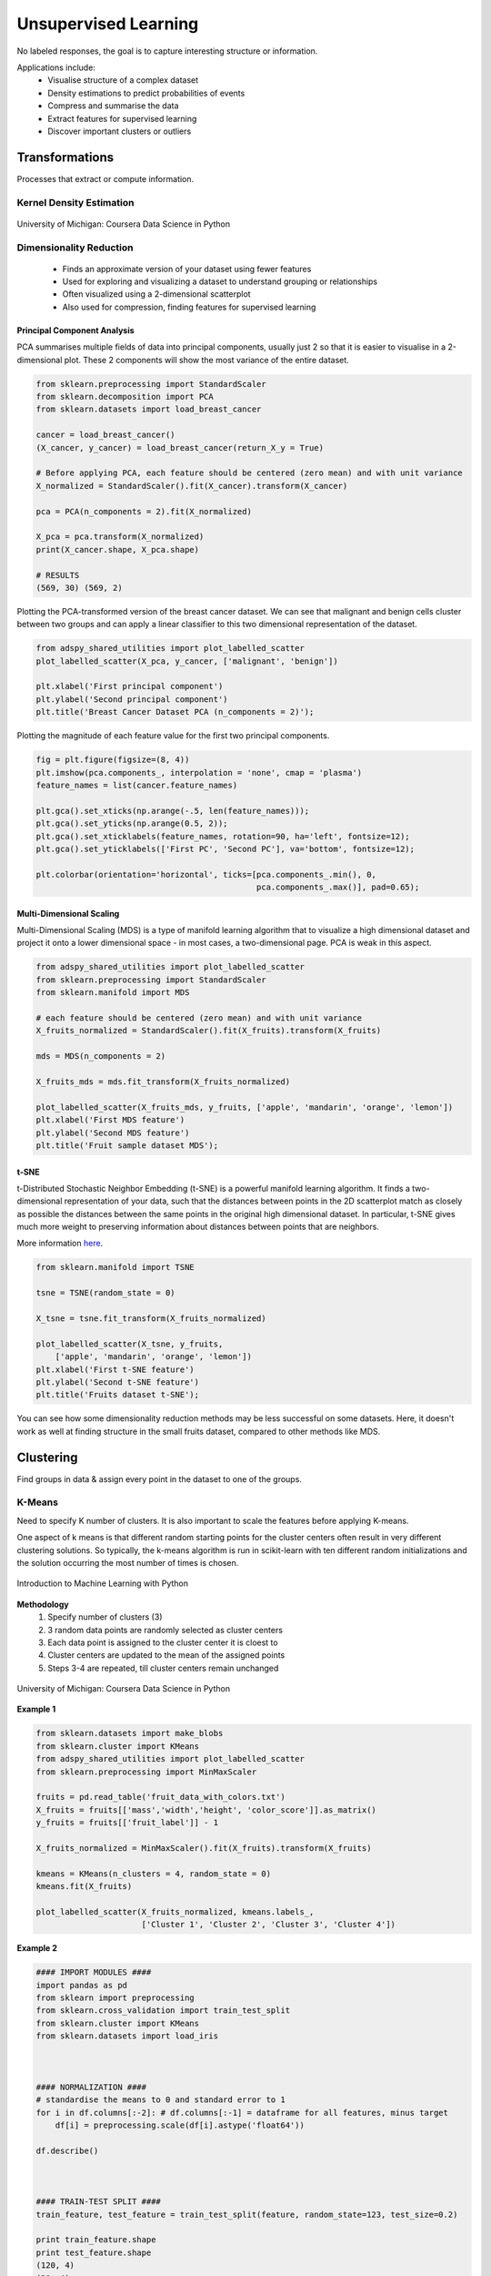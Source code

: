 Unsupervised Learning
=====================
No labeled responses, the goal is to capture interesting structure or information.

Applications include:
  * Visualise structure of a complex dataset
  * Density estimations to predict probabilities of events
  * Compress and summarise the data
  * Extract features for supervised learning
  * Discover important clusters or outliers

Transformations
---------------
Processes that extract or compute information.

Kernel Density Estimation
*************************

.. figure:: images/kerneldensity.png
    :width: 600px
    :align: center

    University of Michigan: Coursera Data Science in Python

Dimensionality Reduction
************************
  * Finds an approximate version of your dataset using fewer features
  * Used for exploring and visualizing a dataset to understand grouping or relationships
  * Often visualized using a 2-dimensional scatterplot
  * Also used for compression, finding features for supervised learning

Principal Component Analysis
^^^^^^^^^^^^^^^^^^^^^^^^^^^^^^^

PCA summarises multiple fields of data into principal components, 
usually just 2 so that it is easier to visualise in a 2-dimensional plot. 
These 2 components will show the most variance of the entire dataset.

.. code:: python

  from sklearn.preprocessing import StandardScaler
  from sklearn.decomposition import PCA
  from sklearn.datasets import load_breast_cancer

  cancer = load_breast_cancer()
  (X_cancer, y_cancer) = load_breast_cancer(return_X_y = True)

  # Before applying PCA, each feature should be centered (zero mean) and with unit variance
  X_normalized = StandardScaler().fit(X_cancer).transform(X_cancer)  

  pca = PCA(n_components = 2).fit(X_normalized)

  X_pca = pca.transform(X_normalized)
  print(X_cancer.shape, X_pca.shape)
  
  # RESULTS
  (569, 30) (569, 2)

Plotting the PCA-transformed version of the breast cancer dataset. 
We can see that malignant and benign cells cluster between two groups and can apply a linear classifier
to this two dimensional representation of the dataset.

.. code:: python

  from adspy_shared_utilities import plot_labelled_scatter
  plot_labelled_scatter(X_pca, y_cancer, ['malignant', 'benign'])

  plt.xlabel('First principal component')
  plt.ylabel('Second principal component')
  plt.title('Breast Cancer Dataset PCA (n_components = 2)');

  
.. figure:: images/pca1.png
    :width: 600px
    :align: center
      
      
Plotting the magnitude of each feature value for the first two principal components.

.. code:: python

  fig = plt.figure(figsize=(8, 4))
  plt.imshow(pca.components_, interpolation = 'none', cmap = 'plasma')
  feature_names = list(cancer.feature_names)

  plt.gca().set_xticks(np.arange(-.5, len(feature_names)));
  plt.gca().set_yticks(np.arange(0.5, 2));
  plt.gca().set_xticklabels(feature_names, rotation=90, ha='left', fontsize=12);
  plt.gca().set_yticklabels(['First PC', 'Second PC'], va='bottom', fontsize=12);

  plt.colorbar(orientation='horizontal', ticks=[pca.components_.min(), 0, 
                                                pca.components_.max()], pad=0.65);

                                                
.. figure:: images/pca2.png
    :width: 600px
    :align: center


Multi-Dimensional Scaling
^^^^^^^^^^^^^^^^^^^^^^^^^^^^^^^
Multi-Dimensional Scaling (MDS) is a type of manifold learning algorithm that to visualize 
a high dimensional dataset and project it onto a lower dimensional space - 
in most cases, a two-dimensional page. PCA is weak in this aspect.

.. code:: python

  from adspy_shared_utilities import plot_labelled_scatter
  from sklearn.preprocessing import StandardScaler
  from sklearn.manifold import MDS

  # each feature should be centered (zero mean) and with unit variance
  X_fruits_normalized = StandardScaler().fit(X_fruits).transform(X_fruits)  

  mds = MDS(n_components = 2)

  X_fruits_mds = mds.fit_transform(X_fruits_normalized)

  plot_labelled_scatter(X_fruits_mds, y_fruits, ['apple', 'mandarin', 'orange', 'lemon'])
  plt.xlabel('First MDS feature')
  plt.ylabel('Second MDS feature')
  plt.title('Fruit sample dataset MDS');

.. figure:: images/mds.png
    :width: 600px
    :align: center


t-SNE
^^^^^^
t-Distributed Stochastic Neighbor Embedding (t-SNE) is a powerful manifold learning algorithm. It finds a two-dimensional representation of your data, 
such that the distances between points in the 2D scatterplot match as closely as possible the distances 
between the same points in the original high dimensional dataset. In particular, 
t-SNE gives much more weight to preserving information about distances between points that are neighbors. 

More information here_.

.. _here: https://distill.pub/2016/misread-tsne

.. code:: python

  from sklearn.manifold import TSNE

  tsne = TSNE(random_state = 0)

  X_tsne = tsne.fit_transform(X_fruits_normalized)

  plot_labelled_scatter(X_tsne, y_fruits, 
      ['apple', 'mandarin', 'orange', 'lemon'])
  plt.xlabel('First t-SNE feature')
  plt.ylabel('Second t-SNE feature')
  plt.title('Fruits dataset t-SNE');

.. figure:: images/tsne.png
    :width: 600px
    :align: center
    
    You can see how some dimensionality reduction methods may be less successful on some datasets. 
    Here, it doesn't work as well at finding structure in the small fruits dataset, compared to other methods like MDS.
    
Clustering
----------
Find groups in data & assign every point in the dataset to one of the groups.

K-Means
**************************
Need to specify K number of clusters. It is also important to scale the features before applying K-means.

One aspect of k means is that different random starting points for the cluster centers often result in very different clustering solutions. 
So typically, the k-means algorithm is run in scikit-learn with ten different random initializations 
and the solution occurring the most number of times is chosen. 

.. figure:: images/kmeans4.png
    :width: 600px
    :align: center

    Introduction to Machine Learning with Python

**Methodology**
  1. Specify number of clusters (3)
  2. 3 random data points are randomly selected as cluster centers
  3. Each data point is assigned to the cluster center it is cloest to
  4. Cluster centers are updated to the mean of the assigned points
  5. Steps 3-4 are repeated, till cluster centers remain unchanged

.. figure:: images/kmeans2.png
    :width: 600px
    :align: center
    
    University of Michigan: Coursera Data Science in Python

**Example 1**

.. code:: python

  from sklearn.datasets import make_blobs
  from sklearn.cluster import KMeans
  from adspy_shared_utilities import plot_labelled_scatter
  from sklearn.preprocessing import MinMaxScaler

  fruits = pd.read_table('fruit_data_with_colors.txt')
  X_fruits = fruits[['mass','width','height', 'color_score']].as_matrix()
  y_fruits = fruits[['fruit_label']] - 1

  X_fruits_normalized = MinMaxScaler().fit(X_fruits).transform(X_fruits)  

  kmeans = KMeans(n_clusters = 4, random_state = 0)
  kmeans.fit(X_fruits)

  plot_labelled_scatter(X_fruits_normalized, kmeans.labels_, 
                        ['Cluster 1', 'Cluster 2', 'Cluster 3', 'Cluster 4'])

.. figure:: images/kmeans3.png
    :width: 600px
    :align: center


**Example 2**

.. code:: python 

  #### IMPORT MODULES ####
  import pandas as pd
  from sklearn import preprocessing
  from sklearn.cross_validation import train_test_split
  from sklearn.cluster import KMeans
  from sklearn.datasets import load_iris
  


  #### NORMALIZATION ####
  # standardise the means to 0 and standard error to 1
  for i in df.columns[:-2]: # df.columns[:-1] = dataframe for all features, minus target
      df[i] = preprocessing.scale(df[i].astype('float64'))

  df.describe()
  
  
  
  #### TRAIN-TEST SPLIT ####
  train_feature, test_feature = train_test_split(feature, random_state=123, test_size=0.2)

  print train_feature.shape
  print test_feature.shape
  (120, 4)
  (30, 4)



  #### A LOOK AT THE MODEL ####
  >>> KMeans(n_clusters=2)
  KMeans(copy_x=True, init='k-means++', max_iter=300, n_clusters=2, n_init=10,
      n_jobs=1, precompute_distances='auto', random_state=None, tol=0.0001,
      verbose=0)
  
  
  
  #### ELBOW CHART TO DETERMINE OPTIMUM K ####
  from scipy.spatial.distance import cdist
  import numpy as np
  clusters=range(1,10)
  # to store average distance values for each cluster from 1-9
  meandist=[]

  # k-means cluster analysis for 9 clusters                                                           
  for k in clusters:
      # prepare the model
      model=KMeans(n_clusters=k)
      # fit the model
      model.fit(train_feature)
      # test the model
      clusassign=model.predict(train_feature)
      # gives average distance values for each cluster solution
          # cdist calculates distance of each two points from centriod
          # get the min distance (where point is placed in clsuter)
          # get average distance by summing & dividing by total number of samples
      meandist.append(sum(np.min(cdist(train_feature, model.cluster_centers_, 'euclidean'), axis=1)) 
      / train_feature.shape[0])
      
      
  import matplotlib.pylab as plt
  import seaborn as sns
  %matplotlib inline
  """Plot average distance from observations from the cluster centroid
  to use the Elbow Method to identify number of clusters to choose"""

  plt.plot(clusters, meandist)
  plt.xlabel('Number of clusters')
  plt.ylabel('Average distance')
  plt.title('Selecting k with the Elbow Method')

  # look a bend in the elbow that kind of shows where 
  # the average distance value might be leveling off such that adding more clusters 
  # doesn't decrease the average distance as much
  
.. image:: images/elbowchart.png
  :scale: 40 %


.. code:: python
  
  #### VIEW CLUSTER USING PCA ####
  # Interpret 3 cluster solution
  model3=KMeans(n_clusters=3)
  model3.fit(train_feature)
  clusassign=model3.predict(train_feature)
  # plot clusters

  # Use Canonical Discriminate Analysis to reduce the dimensions (into 2)
  # Creates a smaller no. of variables, with canonical variables ordered by proportion of variable accounted
  # i.e., 1st canonical variable is most importance & so on

  from sklearn.decomposition import PCA
  pca_2 = PCA(2) #return first two canonical variables
  plot_columns = pca_2.fit_transform(train_feature)
  # plot 1st canonical v in x axis, 2nd variable on y axis
  # color code variables based on cluster assignments (i.e., predicted targets)
  plt.scatter(x=plot_columns[:,0], y=plot_columns[:,1], c=model3.labels_)
  plt.xlabel('Canonical variable 1')
  plt.ylabel('Canonical variable 2')
  plt.title('Scatterplot of Canonical Variables for 3 Clusters')
  plt.show()
  
.. image:: images/kmeans.png
  :scale: 40 %
  

Agglomerative Clustering
************************

Agglomerative Clustering is a method of clustering technique used to build clusters from bottom up.

.. figure:: images/aggocluster.png
    :width: 600px
    :align: center
    
    University of Michigan: Coursera Data Science in Python

Methods of linking clusters together.
    
.. figure:: images/aggocluster2.png
    :width: 600px
    :align: center
    
    University of Michigan: Coursera Data Science in Python
        
        
.. code:: python  
  
  from sklearn.datasets import make_blobs
  from sklearn.cluster import AgglomerativeClustering
  from adspy_shared_utilities import plot_labelled_scatter

  X, y = make_blobs(random_state = 10)

  cls = AgglomerativeClustering(n_clusters = 3)
  cls_assignment = cls.fit_predict(X)

  plot_labelled_scatter(X, cls_assignment, 
          ['Cluster 1', 'Cluster 2', 'Cluster 3'])
          
.. figure:: images/aggocluster3.png
    :width: 600px
    :align: center

One of the benfits of this clustering is that a hierarchy can be built.

.. code:: python

  X, y = make_blobs(random_state = 10, n_samples = 10)
  plot_labelled_scatter(X, y, 
          ['Cluster 1', 'Cluster 2', 'Cluster 3'])
  print(X)

  [[  5.69192445  -9.47641249]
   [  1.70789903   6.00435173]
   [  0.23621041  -3.11909976]
   [  2.90159483   5.42121526]
   [  5.85943906  -8.38192364]
   [  6.04774884 -10.30504657]
   [ -2.00758803  -7.24743939]
   [  1.45467725  -6.58387198]
   [  1.53636249   5.11121453]
   [  5.4307043   -9.75956122]]
   
   # BUILD DENDROGRAM
   from scipy.cluster.hierarchy import ward, dendrogram
   plt.figure()
   dendrogram(ward(X))
   plt.show()


.. figure:: images/aggocluster4.png
    :width: 600px
    :align: center
        
DBSCAN
*******
Density-based spatial clustering of applications with noise (DBSCAN). Need to scale/normalise data.

Key parameters are ``eps`` and ``min_samples``.

.. figure:: images/dbscan.png
    :width: 600px
    :align: center
    
    University of Michigan: Coursera Data Science in Python

.. code:: python

  from sklearn.cluster import DBSCAN
  from sklearn.datasets import make_blobs

  X, y = make_blobs(random_state = 9, n_samples = 25)

  dbscan = DBSCAN(eps = 2, min_samples = 2)

  cls = dbscan.fit_predict(X)
  print("Cluster membership values:\n{}".format(cls))
  >>> Cluster membership values:
      [ 0  1  0  2  0  0  0  2  2 -1  1  2  0  0 -1  0  0  1 -1  1  1  2  2  2  1]
      # -1 indicates noise or outliers

  plot_labelled_scatter(X, cls + 1, 
          ['Noise', 'Cluster 0', 'Cluster 1', 'Cluster 2'])
          
          
.. figure:: images/dbscan2.png
    :width: 600px
    :align: center